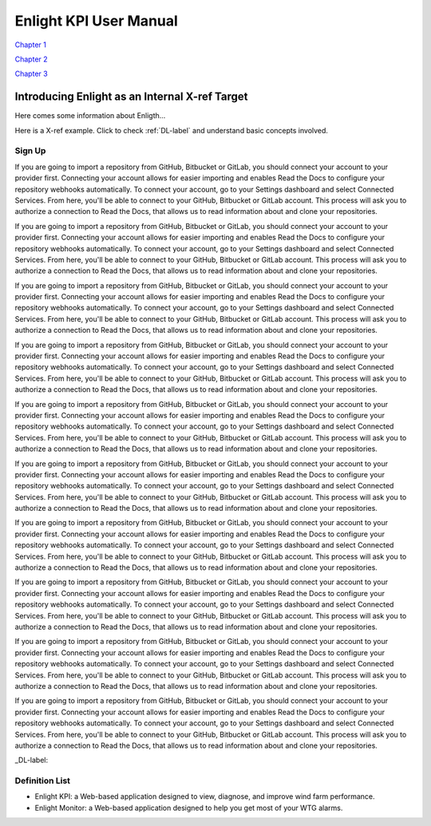 =======================
Enlight KPI User Manual
=======================

`Chapter 1 <introducing_enlight.rst>`_

`Chapter 2 <basic_facts.rst>`_

`Chapter 3 <one_task_example.rst>`_


Introducing Enlight as an Internal X-ref Target
*****************************************************
Here comes some information about Enligth...

Here is a X-ref example. Click to check :ref:`DL-label` and understand basic concepts involved.

Sign Up
###########
If you are going to import a repository from GitHub, Bitbucket or GitLab, you should connect your account to your provider first. Connecting your account allows for easier importing and enables Read the Docs to configure your repository webhooks automatically.
To connect your account, go to your Settings dashboard and select Connected Services. From here, you'll be able to connect to your GitHub, Bitbucket or GitLab account. This process will ask you to authorize a connection to Read the Docs, that allows us to read information about and clone your repositories.

If you are going to import a repository from GitHub, Bitbucket or GitLab, you should connect your account to your provider first. Connecting your account allows for easier importing and enables Read the Docs to configure your repository webhooks automatically.
To connect your account, go to your Settings dashboard and select Connected Services. From here, you'll be able to connect to your GitHub, Bitbucket or GitLab account. This process will ask you to authorize a connection to Read the Docs, that allows us to read information about and clone your repositories.

If you are going to import a repository from GitHub, Bitbucket or GitLab, you should connect your account to your provider first. Connecting your account allows for easier importing and enables Read the Docs to configure your repository webhooks automatically.
To connect your account, go to your Settings dashboard and select Connected Services. From here, you'll be able to connect to your GitHub, Bitbucket or GitLab account. This process will ask you to authorize a connection to Read the Docs, that allows us to read information about and clone your repositories.

If you are going to import a repository from GitHub, Bitbucket or GitLab, you should connect your account to your provider first. Connecting your account allows for easier importing and enables Read the Docs to configure your repository webhooks automatically.
To connect your account, go to your Settings dashboard and select Connected Services. From here, you'll be able to connect to your GitHub, Bitbucket or GitLab account. This process will ask you to authorize a connection to Read the Docs, that allows us to read information about and clone your repositories.

If you are going to import a repository from GitHub, Bitbucket or GitLab, you should connect your account to your provider first. Connecting your account allows for easier importing and enables Read the Docs to configure your repository webhooks automatically.
To connect your account, go to your Settings dashboard and select Connected Services. From here, you'll be able to connect to your GitHub, Bitbucket or GitLab account. This process will ask you to authorize a connection to Read the Docs, that allows us to read information about and clone your repositories.

If you are going to import a repository from GitHub, Bitbucket or GitLab, you should connect your account to your provider first. Connecting your account allows for easier importing and enables Read the Docs to configure your repository webhooks automatically.
To connect your account, go to your Settings dashboard and select Connected Services. From here, you'll be able to connect to your GitHub, Bitbucket or GitLab account. This process will ask you to authorize a connection to Read the Docs, that allows us to read information about and clone your repositories.

If you are going to import a repository from GitHub, Bitbucket or GitLab, you should connect your account to your provider first. Connecting your account allows for easier importing and enables Read the Docs to configure your repository webhooks automatically.
To connect your account, go to your Settings dashboard and select Connected Services. From here, you'll be able to connect to your GitHub, Bitbucket or GitLab account. This process will ask you to authorize a connection to Read the Docs, that allows us to read information about and clone your repositories.

If you are going to import a repository from GitHub, Bitbucket or GitLab, you should connect your account to your provider first. Connecting your account allows for easier importing and enables Read the Docs to configure your repository webhooks automatically.
To connect your account, go to your Settings dashboard and select Connected Services. From here, you'll be able to connect to your GitHub, Bitbucket or GitLab account. This process will ask you to authorize a connection to Read the Docs, that allows us to read information about and clone your repositories.

If you are going to import a repository from GitHub, Bitbucket or GitLab, you should connect your account to your provider first. Connecting your account allows for easier importing and enables Read the Docs to configure your repository webhooks automatically.
To connect your account, go to your Settings dashboard and select Connected Services. From here, you'll be able to connect to your GitHub, Bitbucket or GitLab account. This process will ask you to authorize a connection to Read the Docs, that allows us to read information about and clone your repositories.

If you are going to import a repository from GitHub, Bitbucket or GitLab, you should connect your account to your provider first. Connecting your account allows for easier importing and enables Read the Docs to configure your repository webhooks automatically.
To connect your account, go to your Settings dashboard and select Connected Services. From here, you'll be able to connect to your GitHub, Bitbucket or GitLab account. This process will ask you to authorize a connection to Read the Docs, that allows us to read information about and clone your repositories.

_DL-label:

Definition List
####################
* Enlight KPI: a Web-based application designed to view, diagnose, and improve wind farm performance.
* Enlight Monitor: a Web-based application designed to help you get most of your WTG alarms.
